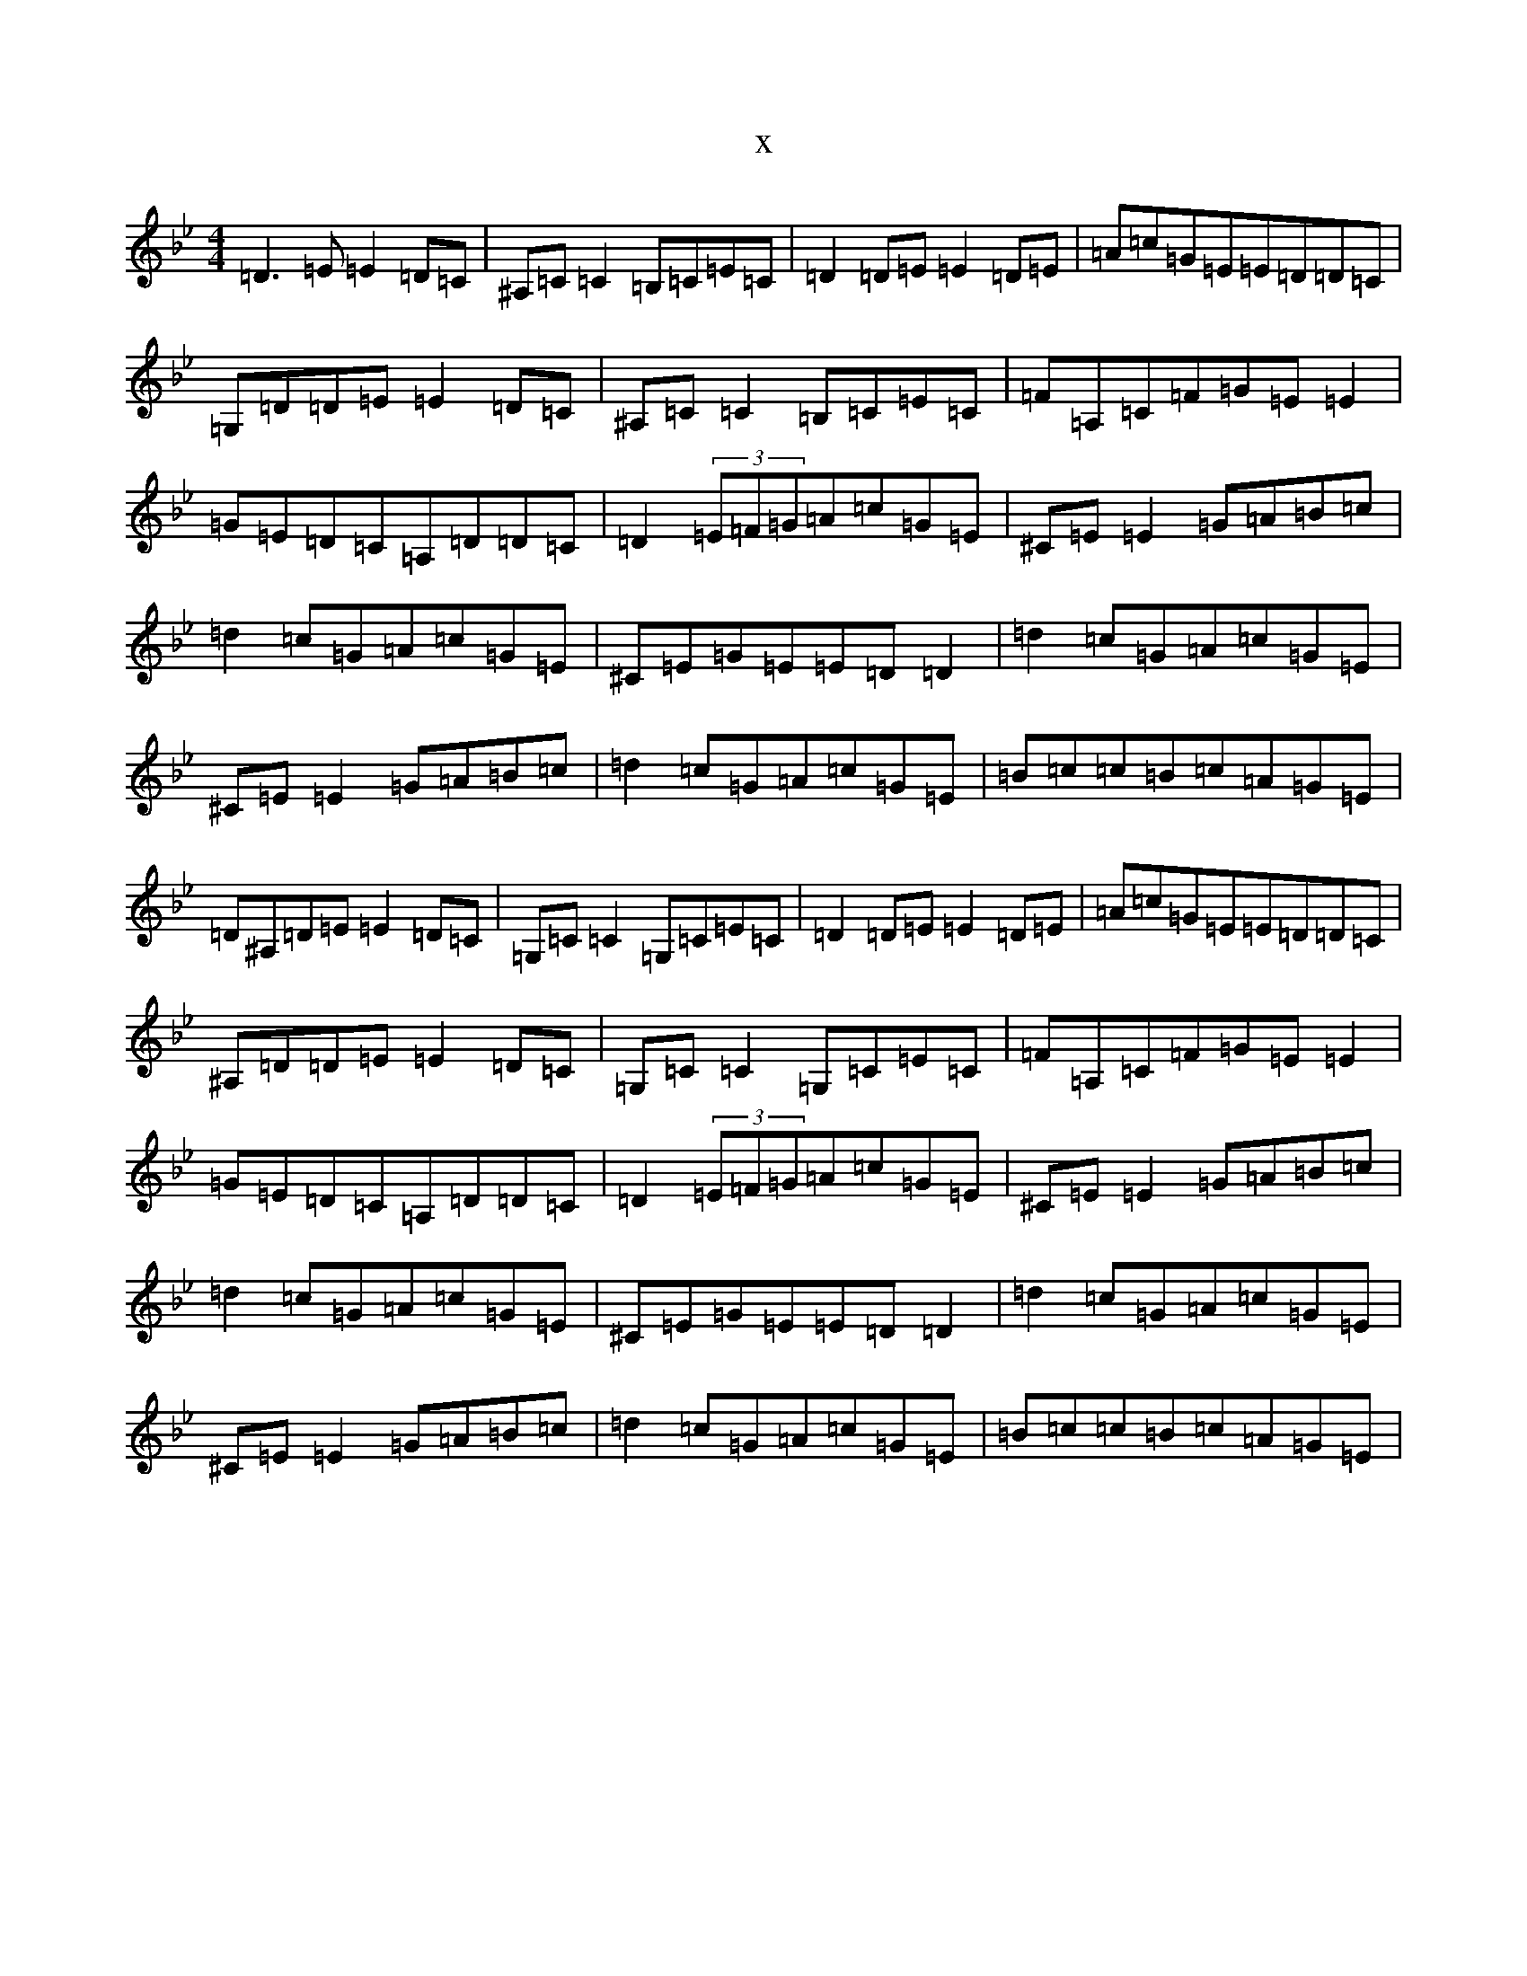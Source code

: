 X:2484
T:x
L:1/8
M:4/4
K: C Dorian
=D3=E=E2=D=C|^A,=C=C2=B,=C=E=C|=D2=D=E=E2=D=E|=A=c=G=E=E=D=D=C|=G,=D=D=E=E2=D=C|^A,=C=C2=B,=C=E=C|=F=A,=C=F=G=E=E2|=G=E=D=C=A,=D=D=C|=D2(3=E=F=G=A=c=G=E|^C=E=E2=G=A=B=c|=d2=c=G=A=c=G=E|^C=E=G=E=E=D=D2|=d2=c=G=A=c=G=E|^C=E=E2=G=A=B=c|=d2=c=G=A=c=G=E|=B=c=c=B=c=A=G=E|=D^A,=D=E=E2=D=C|=G,=C=C2=G,=C=E=C|=D2=D=E=E2=D=E|=A=c=G=E=E=D=D=C|^A,=D=D=E=E2=D=C|=G,=C=C2=G,=C=E=C|=F=A,=C=F=G=E=E2|=G=E=D=C=A,=D=D=C|=D2(3=E=F=G=A=c=G=E|^C=E=E2=G=A=B=c|=d2=c=G=A=c=G=E|^C=E=G=E=E=D=D2|=d2=c=G=A=c=G=E|^C=E=E2=G=A=B=c|=d2=c=G=A=c=G=E|=B=c=c=B=c=A=G=E|